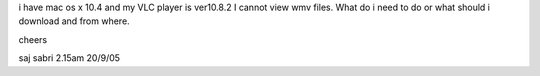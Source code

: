 i have mac os x 10.4 and my VLC player is ver10.8.2 I cannot view wmv
files. What do i need to do or what should i download and from where.

cheers

saj sabri 2.15am 20/9/05
